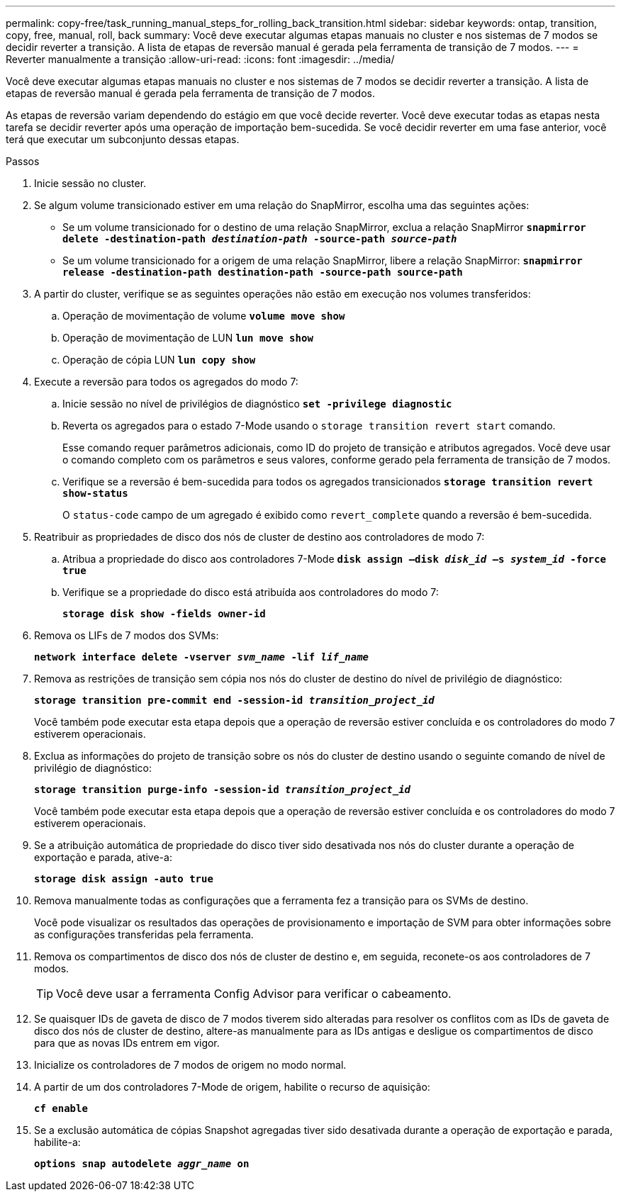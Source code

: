 ---
permalink: copy-free/task_running_manual_steps_for_rolling_back_transition.html 
sidebar: sidebar 
keywords: ontap, transition, copy, free, manual, roll, back 
summary: Você deve executar algumas etapas manuais no cluster e nos sistemas de 7 modos se decidir reverter a transição. A lista de etapas de reversão manual é gerada pela ferramenta de transição de 7 modos. 
---
= Reverter manualmente a transição
:allow-uri-read: 
:icons: font
:imagesdir: ../media/


[role="lead"]
Você deve executar algumas etapas manuais no cluster e nos sistemas de 7 modos se decidir reverter a transição. A lista de etapas de reversão manual é gerada pela ferramenta de transição de 7 modos.

As etapas de reversão variam dependendo do estágio em que você decide reverter. Você deve executar todas as etapas nesta tarefa se decidir reverter após uma operação de importação bem-sucedida. Se você decidir reverter em uma fase anterior, você terá que executar um subconjunto dessas etapas.

.Passos
. Inicie sessão no cluster.
. Se algum volume transicionado estiver em uma relação do SnapMirror, escolha uma das seguintes ações:
+
** Se um volume transicionado for o destino de uma relação SnapMirror, exclua a relação SnapMirror
`*snapmirror delete -destination-path _destination-path_ -source-path _source-path_*`
** Se um volume transicionado for a origem de uma relação SnapMirror, libere a relação SnapMirror:
`*snapmirror release -destination-path destination-path -source-path source-path*`


. A partir do cluster, verifique se as seguintes operações não estão em execução nos volumes transferidos:
+
.. Operação de movimentação de volume
`*volume move show*`
.. Operação de movimentação de LUN
`*lun move show*`
.. Operação de cópia LUN
`*lun copy show*`


. Execute a reversão para todos os agregados do modo 7:
+
.. Inicie sessão no nível de privilégios de diagnóstico
`*set -privilege diagnostic*`
.. Reverta os agregados para o estado 7-Mode usando o `storage transition revert start` comando.
+
Esse comando requer parâmetros adicionais, como ID do projeto de transição e atributos agregados. Você deve usar o comando completo com os parâmetros e seus valores, conforme gerado pela ferramenta de transição de 7 modos.

.. Verifique se a reversão é bem-sucedida para todos os agregados transicionados
`*storage transition revert show-status*`
+
O `status-code` campo de um agregado é exibido como `revert_complete` quando a reversão é bem-sucedida.



. Reatribuir as propriedades de disco dos nós de cluster de destino aos controladores de modo 7:
+
.. Atribua a propriedade do disco aos controladores 7-Mode
`*disk assign –disk _disk_id_ –s _system_id_ -force true*`
.. Verifique se a propriedade do disco está atribuída aos controladores do modo 7:
+
`*storage disk show -fields owner-id*`



. Remova os LIFs de 7 modos dos SVMs:
+
`*network interface delete -vserver _svm_name_ -lif _lif_name_*`

. Remova as restrições de transição sem cópia nos nós do cluster de destino do nível de privilégio de diagnóstico:
+
`*storage transition pre-commit end -session-id _transition_project_id_*`

+
Você também pode executar esta etapa depois que a operação de reversão estiver concluída e os controladores do modo 7 estiverem operacionais.

. Exclua as informações do projeto de transição sobre os nós do cluster de destino usando o seguinte comando de nível de privilégio de diagnóstico:
+
`*storage transition purge-info -session-id _transition_project_id_*`

+
Você também pode executar esta etapa depois que a operação de reversão estiver concluída e os controladores do modo 7 estiverem operacionais.

. Se a atribuição automática de propriedade do disco tiver sido desativada nos nós do cluster durante a operação de exportação e parada, ative-a:
+
`*storage disk assign -auto true*`

. Remova manualmente todas as configurações que a ferramenta fez a transição para os SVMs de destino.
+
Você pode visualizar os resultados das operações de provisionamento e importação de SVM para obter informações sobre as configurações transferidas pela ferramenta.

. Remova os compartimentos de disco dos nós de cluster de destino e, em seguida, reconete-os aos controladores de 7 modos.
+

TIP: Você deve usar a ferramenta Config Advisor para verificar o cabeamento.

. Se quaisquer IDs de gaveta de disco de 7 modos tiverem sido alteradas para resolver os conflitos com as IDs de gaveta de disco dos nós de cluster de destino, altere-as manualmente para as IDs antigas e desligue os compartimentos de disco para que as novas IDs entrem em vigor.
. Inicialize os controladores de 7 modos de origem no modo normal.
. A partir de um dos controladores 7-Mode de origem, habilite o recurso de aquisição:
+
`*cf enable*`

. Se a exclusão automática de cópias Snapshot agregadas tiver sido desativada durante a operação de exportação e parada, habilite-a:
+
`*options snap autodelete _aggr_name_ on*`


